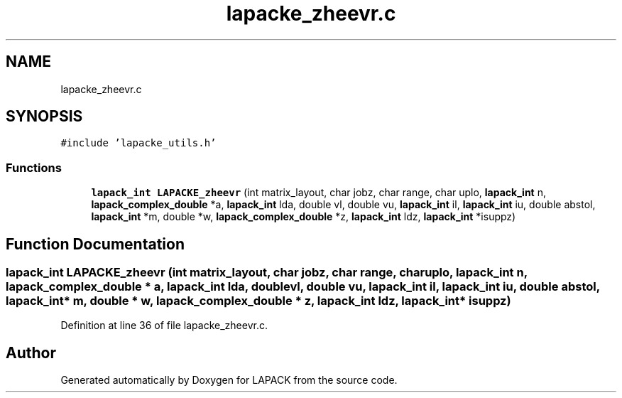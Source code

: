 .TH "lapacke_zheevr.c" 3 "Tue Nov 14 2017" "Version 3.8.0" "LAPACK" \" -*- nroff -*-
.ad l
.nh
.SH NAME
lapacke_zheevr.c
.SH SYNOPSIS
.br
.PP
\fC#include 'lapacke_utils\&.h'\fP
.br

.SS "Functions"

.in +1c
.ti -1c
.RI "\fBlapack_int\fP \fBLAPACKE_zheevr\fP (int matrix_layout, char jobz, char range, char uplo, \fBlapack_int\fP n, \fBlapack_complex_double\fP *a, \fBlapack_int\fP lda, double vl, double vu, \fBlapack_int\fP il, \fBlapack_int\fP iu, double abstol, \fBlapack_int\fP *m, double *w, \fBlapack_complex_double\fP *z, \fBlapack_int\fP ldz, \fBlapack_int\fP *isuppz)"
.br
.in -1c
.SH "Function Documentation"
.PP 
.SS "\fBlapack_int\fP LAPACKE_zheevr (int matrix_layout, char jobz, char range, char uplo, \fBlapack_int\fP n, \fBlapack_complex_double\fP * a, \fBlapack_int\fP lda, double vl, double vu, \fBlapack_int\fP il, \fBlapack_int\fP iu, double abstol, \fBlapack_int\fP * m, double * w, \fBlapack_complex_double\fP * z, \fBlapack_int\fP ldz, \fBlapack_int\fP * isuppz)"

.PP
Definition at line 36 of file lapacke_zheevr\&.c\&.
.SH "Author"
.PP 
Generated automatically by Doxygen for LAPACK from the source code\&.
